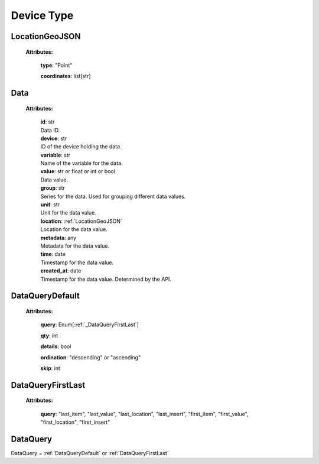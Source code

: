 **Device Type**
===============

.. _LocationGeoJSON:

LocationGeoJSON
---------------

    **Attributes:**

        **type**: "Point"

        **coordinates**: list[str]

.. _Data:

Data
----

    **Attributes:**

        | **id**: str
        | Data ID.

        | **device**: str
        | ID of the device holding the data.

        | **variable**: str
        | Name of the variable for the data.

        | **value**: str or float or int or bool
        | Data value.

        | **group**: str
        | Series for the data. Used for grouping different data values.

        | **unit**: str
        | Unit for the data value.

        | **location**: :ref:`LocationGeoJSON`
        | Location for the data value.

        | **metadata**: any
        | Metadata for the data value.

        | **time**: date
        | Timestamp for the data value.

        | **created_at**: date
        | Timestamp for the data value. Determined by the API.


.. _DataQueryDefault:

DataQueryDefault
----------------
    **Attributes:**

        **query**: Enum[:ref:`_DataQueryFirstLast`]

        **qty**: int

        **details**: bool

        **ordination**: "descending" or "ascending"

        **skip**: int

.. _DataQueryFirstLast:

DataQueryFirstLast
------------------
    **Attributes:**

        **query**: "last_item", "last_value", "last_location", "last_insert", "first_item", "first_value", "first_location", "first_insert"


.. _DataQuery:

DataQuery
---------

DataQuery = :ref:`DataQueryDefault` or :ref:`DataQueryFirstLast`


